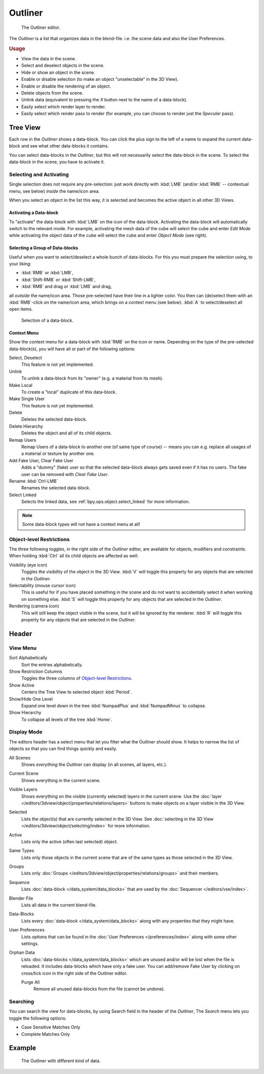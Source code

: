 .. _bpy.types.SpaceOutliner:
.. _bpy.ops.outliner:

********
Outliner
********

.. figure:: /images/editors_outliner_interface.png

   The Outliner editor.

The *Outliner* is a list that organizes data in the blend-file.
i.e. the scene data and also the User Preferences.


.. rubric:: Usage

- View the data in the scene.
- Select and deselect objects in the scene.
- Hide or show an object in the scene.
- Enable or disable selection (to make an object "unselectable" in the 3D View).
- Enable or disable the rendering of an object.
- Delete objects from the scene.
- Unlink data (equivalent to pressing the *X* button next to the name of a data-block).
- Easily select which render layer to render.
- Easily select which render pass to render (for example, you can choose to render just the *Specular* pass).

.. (TODO) create new objects by drag & drop from the outliner
   drag & drop objects to groups


Tree View
=========

Each row in the *Outliner* shows a data-block. You can click the plus sign to
the left of a name to expand the current data-block and see what other data-blocks it contains.

You can select data-blocks in the *Outliner*,
but this will not necessarily select the data-block in the scene.
To select the data-block in the scene, you have to activate it.


Selecting and Activating
------------------------

Single selection does not require any pre-selection: just work directly with :kbd:`LMB`
(and/or :kbd:`RMB` -- contextual menu, see below) *inside* the name/icon area.

When you select an object in the list this way,
it is selected and becomes the active object in all other 3D Views.


Activating a Data-block
^^^^^^^^^^^^^^^^^^^^^^^

To "activate" the data-block with :kbd:`LMB` on the *icon* of the data-block.
Activating the data-block will automatically switch to the relevant mode.
For example, activating the mesh data of the cube will select the cube
and enter *Edit Mode* while activating the object data of
the cube will select the cube and enter *Object Mode* (see right).


Selecting a Group of Data-blocks
^^^^^^^^^^^^^^^^^^^^^^^^^^^^^^^^

Useful when you want to select/deselect a whole bunch of data-blocks.
For this you must prepare the selection using, to your liking:

- :kbd:`RMB` or :kbd:`LMB`,
- :kbd:`Shift-RMB` or :kbd:`Shift-LMB`,
- :kbd:`RMB` and drag or :kbd:`LMB` and drag,

all *outside* the name/icon area. Those pre-selected have their line in a lighter color.
You then can (de)select them with an :kbd:`RMB`-click *on* the name/icon area,
which brings on a context menu (see below). :kbd:`A` to select/deselect all open items.

.. figure:: /images/editors_outliner_column-icons.png

   Selection of a data-block.


Context Menu
^^^^^^^^^^^^

Show the context menu for a data-block with :kbd:`RMB` on the icon or name.
Depending on the type of the pre-selected data-block(s), you will have all or part of the following options:

Select, Deselect
   This feature is not yet implemented.
Unlink
   To unlink a data-block from its "owner" (e.g. a material from its mesh).
Make Local
   To create a "local" duplicate of this data-block.
Make Single User
   This feature is not yet implemented.
Delete
   Deletes the selected data-block.
Delete Hierarchy
   Deletes the object and all of its child objects.
Remap Users
   Remap Users of a data-block to another one (of same type of course) -- means you can e.g.
   replace all usages of a material or texture by another one.
Add Fake User, Clear Fake User
   Adds a "dummy" (fake) user so that the selected data-block always gets saved even if it has no users.
   The fake user can be removed with *Clear Fake User*.
Rename :kbd:`Ctrl-LMB`
   Renames the selected data-block.
Select Linked
   Selects the linked data, see :ref:`bpy.ops.object.select_linked` for more information.

.. note::

   Some data-block types will not have a context menu at all!


Object-level Restrictions
-------------------------

The three following toggles, in the right side of the *Outliner* editor,
are available for objects, modifiers and constraints.
When holding :kbd:`Ctrl` all its child objects are affected as well.

Visibility (eye icon)
   Toggles the visibility of the object in the 3D View.
   :kbd:`V` will toggle this property for any objects that are selected in the *Outliner*.
Selectability (mouse cursor icon)
   This is useful for if you have placed something in the scene
   and do not want to accidentally select it when working on something else.
   :kbd:`S` will toggle this property for any objects that are selected in the *Outliner*.
Rendering (camera icon)
   This will still keep the object visible in the scene, but it will be ignored by the renderer.
   :kbd:`R` will toggle this property for any objects that are selected in the *Outliner*.


Header
======

View Menu
---------

Sort Alphabetically
   Sort the entries alphabetically.
Show Restriction Columns
   Toggles the three columns of `Object-level Restrictions`_.

Show Active
   Centers the Tree View to selected object :kbd:`Period`.
Show/Hide One Level
   Expand one level down in the tree :kbd:`NumpadPlus` and :kbd:`NumpadMinus` to collapse.
Show Hierarchy
   To collapse all levels of the tree :kbd:`Home`.


Display Mode
------------

The editors header has a select menu that let you filter what the Outliner should show.
It helps to narrow the list of objects so that you can find things quickly and easily.

All Scenes
   Shows *everything* the *Outliner* can display (in all scenes, all layers, etc.).
Current Scene
   Shows everything in the current scene.
Visible Layers
   Shows everything on the visible (currently selected) layers in the current scene.
   Use the :doc:`layer </editors/3dview/object/properties/relations/layers>` buttons
   to make objects on a layer visible in the 3D View.
Selected
   Lists the object(s) that are currently selected in the 3D View.
   See :doc:`selecting in the 3D View </editors/3dview/object/selecting/index>` for more information.
Active
   Lists only the active (often last selected) object.
Same Types
   Lists only those objects in the current scene that are of the same types as those selected in the 3D View.
Groups
   Lists only :doc:`Groups </editors/3dview/object/properties/relations/groups>` and their members.
Sequence
   Lists :doc:`data-block </data_system/data_blocks>`
   that are used by the :doc:`Sequencer </editors/vse/index>`.
Blender File
   Lists all data in the current blend-file.
Data-Blocks
   Lists every :doc:`data-block </data_system/data_blocks>` along with any properties that they might have.
User Preferences
   Lists options that can be found in the :doc:`User Preferences </preferences/index>`
   along with some other settings.
Orphan Data
   Lists :doc:`data-blocks </data_system/data_blocks>`
   which are unused and/or will be lost when the file is reloaded.
   It includes data-blocks which have only a fake user. You can add/remove Fake User
   by clicking on cross/tick icon in the right side of the Outliner editor.

   Purge All
      Remove all unused data-blocks from the file (cannot be undone).


Searching
---------

You can search the view for data-blocks,
by using Search field in the header of the *Outliner*,
The *Search* menu lets you toggle the following options:

- Case Sensitive Matches Only
- Complete Matches Only


.. (TODO) Edit menu for data-blocks mode

Example
=======

.. figure:: /images/editors_outliner_example.png

   The Outliner with different kind of data.

